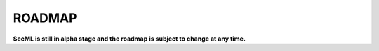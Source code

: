 ROADMAP
=======

**SecML is still in alpha stage and the roadmap is subject to change at any time.**


